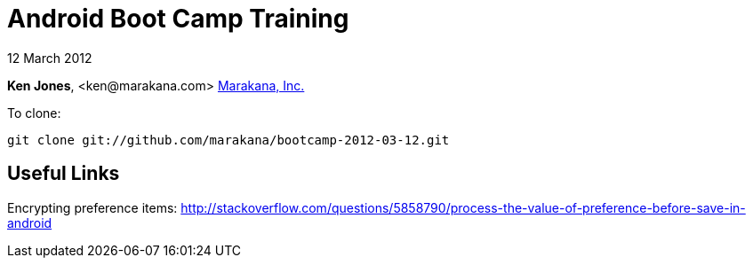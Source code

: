 = Android Boot Camp Training

12 March 2012

*Ken Jones*, +<ken@marakana.com>+
http://marakana.com[Marakana, Inc.]

To clone:

	git clone git://github.com/marakana/bootcamp-2012-03-12.git

== Useful Links

Encrypting preference items: http://stackoverflow.com/questions/5858790/process-the-value-of-preference-before-save-in-android
